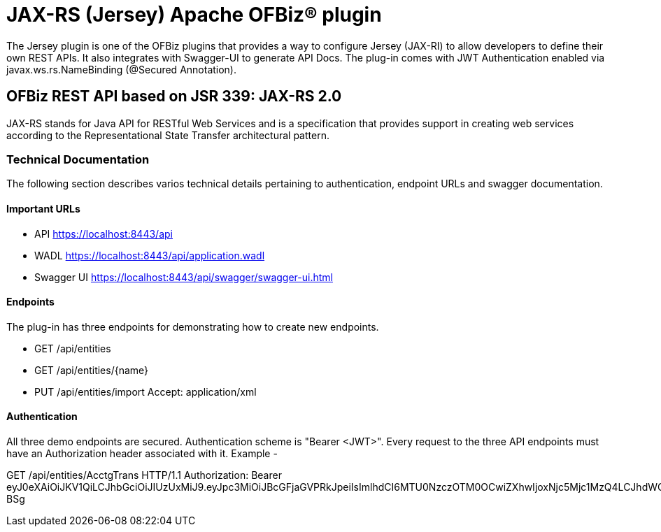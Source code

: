 ////
Licensed to the Apache Software Foundation (ASF) under one
or more contributor license agreements.  See the NOTICE file
distributed with this work for additional information
regarding copyright ownership.  The ASF licenses this file
to you under the Apache License, Version 2.0 (the
"License"); you may not use this file except in compliance
with the License.  You may obtain a copy of the License at

http://www.apache.org/licenses/LICENSE-2.0

Unless required by applicable law or agreed to in writing,
software distributed under the License is distributed on an
"AS IS" BASIS, WITHOUT WARRANTIES OR CONDITIONS OF ANY
KIND, either express or implied.  See the License for the
specific language governing permissions and limitations
under the License.
////
= JAX-RS (Jersey) Apache OFBiz® plugin

The Jersey plugin is one of the OFBiz plugins that provides a way to configure Jersey (JAX-RI) to allow developers to define their own REST APIs. It also integrates with Swagger-UI to generate API Docs. The plug-in comes with JWT Authentication enabled via javax.ws.rs.NameBinding (@Secured Annotation).

== OFBiz REST API based on JSR 339: JAX-RS 2.0
JAX-RS stands for Java API for RESTful Web Services and is a specification that provides support in creating web services according to the Representational State Transfer architectural pattern. 

=== Technical Documentation
The following section describes varios technical details pertaining to authentication, endpoint URLs and swagger documentation.

==== Important URLs
* API https://localhost:8443/api
* WADL https://localhost:8443/api/application.wadl
* Swagger UI https://localhost:8443/api/swagger/swagger-ui.html

==== Endpoints
The plug-in has three endpoints for demonstrating how to create new endpoints.

* GET /api/entities
* GET /api/entities/{name} 
* PUT /api/entities/import Accept: application/xml

==== Authentication
All three demo endpoints are secured. Authentication scheme is "Bearer <JWT>". Every request to the three API endpoints must have an Authorization header associated with it. 
Example -

GET /api/entities/AcctgTrans HTTP/1.1
Authorization: Bearer eyJ0eXAiOiJKV1QiLCJhbGciOiJIUzUxMiJ9.eyJpc3MiOiJBcGFjaGVPRkJpeiIsImlhdCI6MTU0NzczOTM0OCwiZXhwIjoxNjc5Mjc1MzQ4LCJhdWQiOiJ3d3cuZXhhbXBsZS5jb20iLCJzdWIiOiJqcm9ja2V0QGV4YW1wbGUuY29tIiwiR2l2ZW5OYW1lIjoiSm9obm55IiwiU3VybmFtZSI6IlJvY2tldCIsIkVtYWlsIjoianJvY2tldEBleGFtcGxlLmNvbSIsInVzZXJMb2dpbklkIjoiYWRtaW4iLCJSb2xlIjpbIk1hbmFnZXIiLCJQcm9qZWN0IEFkbWluaXN0cmF0b3IiXX0.fwafgrgpodBJcXxNTQdZknKeWKb3sDOsQrcR2vcRw97FznD6mkE79p10Tu7cqpUx7LiXuROUAnXEgqDice-BSg 

